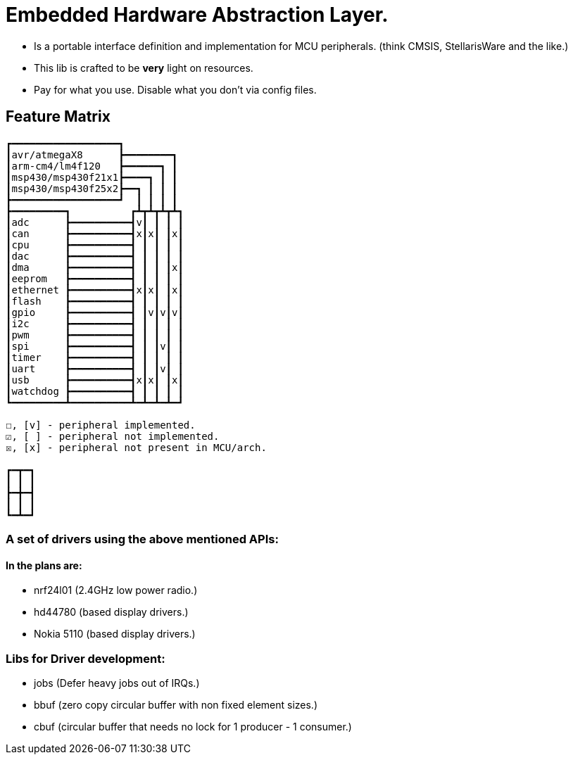= Embedded Hardware Abstraction Layer.

- Is a portable interface definition and implementation for MCU peripherals.
  (think CMSIS, StellarisWare and the like.)
- This lib is crafted to be *very* light on resources.
- Pay for what you use. Disable what you don't via config files.

== Feature Matrix

-----------------------
┏━━━━━━━━━━━━━━━━━━┓
┃avr/atmegaX8      ┣━━━━━━━━┓
┃arm-cm4/lm4f120   ┣━━━━━━┓ ┃
┃msp430/msp430f21x1┣━━━━┓ ┃ ┃
┃msp430/msp430f25x2┣━━┓ ┃ ┃ ┃
┣━━━━━━━━━━━━━━━━━━┛  ┃ ┃ ┃ ┃
┣━━━━━━━━━┓          ┏┻┳┻┳┻┳┻┓
┃adc      ┣━━━━━━━━━━┫v┃ ┃ ┃ ┃
┃can      ┣━━━━━━━━━━┫x┃x┃ ┃x┃
┃cpu      ┣━━━━━━━━━━┫ ┃ ┃ ┃ ┃
┃dac      ┣━━━━━━━━━━┫ ┃ ┃ ┃ ┃
┃dma      ┣━━━━━━━━━━┫ ┃ ┃ ┃x┃
┃eeprom   ┣━━━━━━━━━━┫ ┃ ┃ ┃ ┃
┃ethernet ┣━━━━━━━━━━┫x┃x┃ ┃x┃
┃flash    ┣━━━━━━━━━━┫ ┃ ┃ ┃ ┃
┃gpio     ┣━━━━━━━━━━┫ ┃v┃v┃v┃
┃i2c      ┣━━━━━━━━━━┫ ┃ ┃ ┃ ┃
┃pwm      ┣━━━━━━━━━━┫ ┃ ┃ ┃ ┃
┃spi      ┣━━━━━━━━━━┫ ┃ ┃v┃ ┃
┃timer    ┣━━━━━━━━━━┫ ┃ ┃ ┃ ┃
┃uart     ┣━━━━━━━━━━┫ ┃ ┃v┃ ┃
┃usb      ┣━━━━━━━━━━┫x┃x┃ ┃x┃
┃watchdog ┣━━━━━━━━━━┫ ┃ ┃ ┃ ┃
┗━━━━━━━━━┻━━━━━━━━━━┻━┻━┻━┻━┛

☐, [v] - peripheral implemented.
☑, [ ] - peripheral not implemented.
☒, [x] - peripheral not present in MCU/arch.

┏━┳━┓
┃ ┃ ┃
┣━╋━┫
┃ ┃ ┃
┗━┻━┛
-----------------------

=== A set of drivers using the above mentioned APIs:

==== In the plans are:

- nrf24l01 (2.4GHz low power radio.)
- hd44780  (based display drivers.)
- Nokia 5110 (based display drivers.)

=== Libs for Driver development:

- jobs (Defer heavy jobs out of IRQs.)
- bbuf (zero copy circular buffer with non fixed element sizes.)
- cbuf (circular buffer that needs no lock for 1 producer - 1 consumer.)
